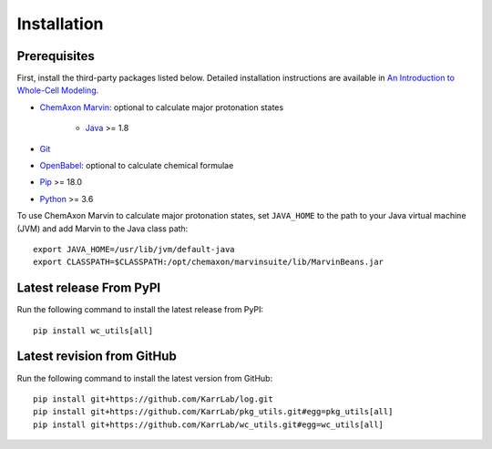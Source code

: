Installation
============

Prerequisites
--------------------------

First, install the third-party packages listed below. Detailed installation instructions are available in `An Introduction to Whole-Cell Modeling <http://docs.karrlab.org/intro_to_wc_modeling/master/0.0.1/installation.html>`_.

* `ChemAxon Marvin <https://chemaxon.com/products/marvin>`_: optional to calculate major protonation states

    * `Java <https://www.java.com>`_ >= 1.8

* `Git <https://git-scm.com/>`_
* `OpenBabel <http://openbabel.org>`_: optional to calculate chemical formulae
* `Pip <https://pip.pypa.io>`_ >= 18.0
* `Python <https://www.python.org>`_ >= 3.6

To use ChemAxon Marvin to calculate major protonation states, set ``JAVA_HOME`` to the path to your Java virtual machine (JVM) and add Marvin to the Java class path::

   export JAVA_HOME=/usr/lib/jvm/default-java
   export CLASSPATH=$CLASSPATH:/opt/chemaxon/marvinsuite/lib/MarvinBeans.jar


Latest release From PyPI
---------------------------
Run the following command to install the latest release from PyPI::

    pip install wc_utils[all]


Latest revision from GitHub
---------------------------
Run the following command to install the latest version from GitHub::

    pip install git+https://github.com/KarrLab/log.git
    pip install git+https://github.com/KarrLab/pkg_utils.git#egg=pkg_utils[all]
    pip install git+https://github.com/KarrLab/wc_utils.git#egg=wc_utils[all]
